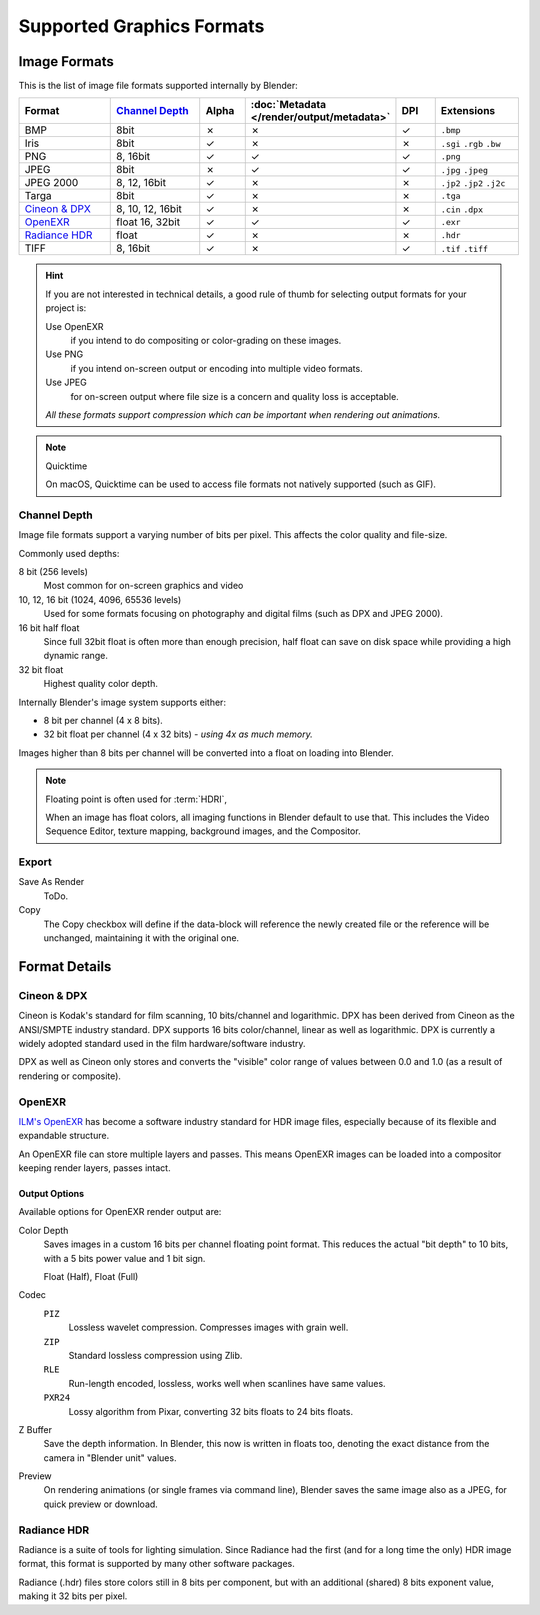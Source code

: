 
**************************
Supported Graphics Formats
**************************

Image Formats
=============

This is the list of image file formats supported internally by Blender:

.. |tick|  unicode:: U+2713
.. |cross| unicode:: U+2717

.. list-table::
   :header-rows: 1
   :class: valign
   :widths: 25 25 10 10 10 20

   * - Format
     - `Channel Depth`_
     - Alpha
     - :doc:`Metadata </render/output/metadata>`
     - DPI
     - Extensions
   * - BMP
     - 8bit
     - |cross|
     - |cross|
     - |tick|
     - ``.bmp``
   * - Iris
     - 8bit
     - |tick|
     - |cross|
     - |cross|
     - ``.sgi`` ``.rgb`` ``.bw``
   * - PNG
     - 8, 16bit
     - |tick|
     - |tick|
     - |tick|
     - ``.png``
   * - JPEG
     - 8bit
     - |cross|
     - |tick|
     - |tick|
     - ``.jpg`` ``.jpeg``
   * - JPEG 2000
     - 8, 12, 16bit
     - |tick|
     - |cross|
     - |cross|
     - ``.jp2`` ``.jp2`` ``.j2c``
   * - Targa
     - 8bit
     - |tick|
     - |cross|
     - |cross|
     - ``.tga``
   * - `Cineon & DPX`_
     - 8, 10, 12, 16bit
     - |tick|
     - |cross|
     - |cross|
     - ``.cin`` ``.dpx``
   * - `OpenEXR`_
     - float 16, 32bit
     - |tick|
     - |tick|
     - |tick|
     - ``.exr``
   * - `Radiance HDR`_
     - float
     - |tick|
     - |cross|
     - |cross|
     - ``.hdr``
   * - TIFF
     - 8, 16bit
     - |tick|
     - |cross|
     - |tick|
     - ``.tif`` ``.tiff``

.. hint::

   If you are not interested in technical details,
   a good rule of thumb for selecting output formats for your project is:

   Use OpenEXR
      if you intend to do compositing or color-grading on these images.
   Use PNG
      if you intend on-screen output or encoding into multiple video formats.
   Use JPEG
      for on-screen output where file size is a concern and quality loss is acceptable.

   *All these formats support compression which can be important when rendering out animations.*

.. note:: Quicktime

   On macOS, Quicktime can be used to access file formats not natively supported (such as GIF).


Channel Depth
-------------

Image file formats support a varying number of bits per pixel.
This affects the color quality and file-size.

Commonly used depths:

8 bit (256 levels)
   Most common for on-screen graphics and video
10, 12, 16 bit (1024, 4096, 65536 levels)
   Used for some formats focusing on photography and digital films
   (such as DPX and JPEG 2000).
16 bit half float
   Since full 32bit float is often more than enough precision,
   half float can save on disk space while providing a high dynamic range.
32 bit float
   Highest quality color depth.

Internally Blender's image system supports either:

- 8 bit per channel (4 x 8 bits).
- 32 bit float per channel (4 x 32 bits) - *using 4x as much memory.*

Images higher than 8 bits per channel will be converted into a float on loading into Blender.

.. note::

   Floating point is often used for :term:`HDRI`,

   When an image has float colors, all imaging functions in Blender default to use that.
   This includes the Video Sequence Editor, texture mapping, background images,
   and the Compositor.


Export
------

Save As Render
   ToDo.
Copy
   The Copy checkbox will define if the data-block will reference the newly created file
   or the reference will be unchanged, maintaining it with the original one.


Format Details
==============

Cineon & DPX
------------

Cineon is Kodak's standard for film scanning, 10 bits/channel and logarithmic.
DPX has been derived from Cineon as the ANSI/SMPTE industry standard.
DPX supports 16 bits color/channel, linear as well as logarithmic.
DPX is currently a widely adopted standard used in the film hardware/software industry.

DPX as well as Cineon only stores and converts the "visible" color range of values between 0.0
and 1.0 (as a result of rendering or composite).


OpenEXR
-------

`ILM's OpenEXR <http://www.openexr.com/>`__ has become a software industry standard for HDR image files,
especially because of its flexible and expandable structure.

An OpenEXR file can store multiple layers and passes.
This means OpenEXR images can be loaded into a compositor keeping render layers, passes intact.


Output Options
^^^^^^^^^^^^^^

Available options for OpenEXR render output are:

Color Depth
   Saves images in a custom 16 bits per channel floating point format.
   This reduces the actual "bit depth" to 10 bits, with a 5 bits power value and 1 bit sign.
   
   Float (Half), Float (Full)
Codec
   ``PIZ``
      Lossless wavelet compression. Compresses images with grain well.
   ``ZIP``
      Standard lossless compression using Zlib.
   ``RLE``
      Run-length encoded, lossless, works well when scanlines have same values.
   ``PXR24``
      Lossy algorithm from Pixar, converting 32 bits floats to 24 bits floats.
Z Buffer
   Save the depth information.
   In Blender, this now is written in floats too,
   denoting the exact distance from the camera in "Blender unit" values.
Preview
   On rendering animations (or single frames via command line),
   Blender saves the same image also as a JPEG, for quick preview or download.


Radiance HDR
------------

Radiance is a suite of tools for lighting simulation.
Since Radiance had the first (and for a long time the only) HDR image format,
this format is supported by many other software packages.

Radiance (.hdr) files store colors still in 8 bits per component, but with an additional
(shared) 8 bits exponent value, making it 32 bits per pixel.
